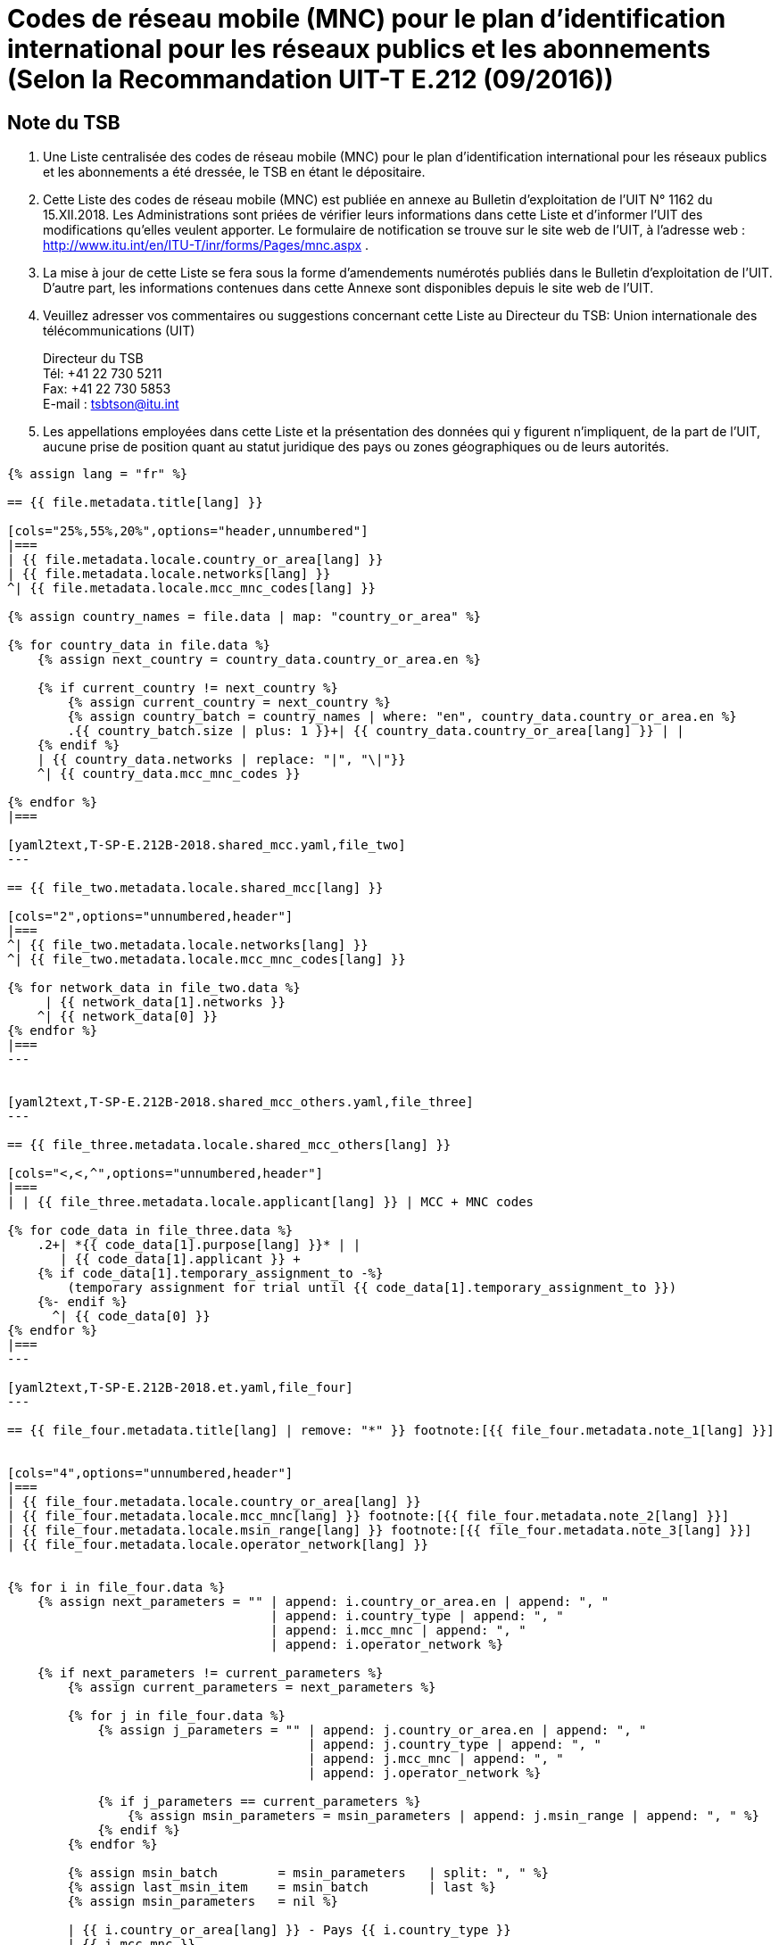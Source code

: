 = Codes de réseau mobile (MNC) pour le plan d'identification international pour les réseaux publics et les abonnements (Selon la Recommandation UIT-T E.212 (09/2016))
:bureau: T
:docnumber: 1162
:published-date: 2018-12-15
:annex-title: Annex to ITU Operational Bulletin
:annex-id: No. 1162
:status: published
:doctype: service-publication
:keywords:
:imagesdir: images
:language: fr
:mn-document-class: itu
:mn-output-extensions: xml,html,pdf,doc,rxl
:local-cache-only:


[preface]
== Note du TSB

. Une Liste centralisée des codes de réseau mobile (MNC) pour le plan d'identification international pour les réseaux publics et les abonnements a été dressée, le TSB en étant le dépositaire.

. Cette Liste des codes de réseau mobile (MNC) est publiée en annexe au Bulletin d’exploitation de l’UIT N° 1162 du 15.XII.2018. Les Administrations sont priées de vérifier leurs informations dans cette Liste et d’informer l’UIT des modifications qu’elles veulent apporter.
Le formulaire de notification se trouve sur le site web de l’UIT, à l'adresse web : http://www.itu.int/en/ITU-T/inr/forms/Pages/mnc.aspx .

. La mise à jour de cette Liste se fera sous la forme d'amendements numérotés publiés dans le Bulletin d'exploitation de l'UIT. D'autre part, les informations contenues dans cette Annexe sont disponibles depuis le site web de l’UIT.

. Veuillez adresser vos commentaires ou suggestions concernant cette Liste au Directeur du TSB:
Union internationale des télécommunications (UIT)
+
--
[align=left]
Directeur du TSB +
Tél: +41 22 730 5211 +
Fax: +41 22 730 5853 +
E-mail : mailto:tsbtson@itu.int[]
--

. Les appellations employées dans cette Liste et la présentation des données qui y figurent n'impliquent, de la part de l'UIT, aucune prise de position quant au statut juridique des pays ou zones géographiques ou de leurs autorités.


[yaml2text,T-SP-E.212B-2018.main.yaml,file]
----
{% assign lang = "fr" %}

== {{ file.metadata.title[lang] }}

[cols="25%,55%,20%",options="header,unnumbered"]
|===
| {{ file.metadata.locale.country_or_area[lang] }}
| {{ file.metadata.locale.networks[lang] }}
^| {{ file.metadata.locale.mcc_mnc_codes[lang] }}

{% assign country_names = file.data | map: "country_or_area" %}

{% for country_data in file.data %}
    {% assign next_country = country_data.country_or_area.en %}

    {% if current_country != next_country %}
        {% assign current_country = next_country %}
        {% assign country_batch = country_names | where: "en", country_data.country_or_area.en %}
        .{{ country_batch.size | plus: 1 }}+| {{ country_data.country_or_area[lang] }} | |
    {% endif %}
    | {{ country_data.networks | replace: "|", "\|"}}
    ^| {{ country_data.mcc_mnc_codes }}

{% endfor %}
|===

[yaml2text,T-SP-E.212B-2018.shared_mcc.yaml,file_two]
---

== {{ file_two.metadata.locale.shared_mcc[lang] }}

[cols="2",options="unnumbered,header"]
|===
^| {{ file_two.metadata.locale.networks[lang] }}
^| {{ file_two.metadata.locale.mcc_mnc_codes[lang] }}

{% for network_data in file_two.data %}
     | {{ network_data[1].networks }}
    ^| {{ network_data[0] }}
{% endfor %}
|===
---


[yaml2text,T-SP-E.212B-2018.shared_mcc_others.yaml,file_three]
---

== {{ file_three.metadata.locale.shared_mcc_others[lang] }}

[cols="<,<,^",options="unnumbered,header"]
|===
| | {{ file_three.metadata.locale.applicant[lang] }} | MCC + MNC codes

{% for code_data in file_three.data %}
    .2+| *{{ code_data[1].purpose[lang] }}* | |
       | {{ code_data[1].applicant }} +
    {% if code_data[1].temporary_assignment_to -%}
        (temporary assignment for trial until {{ code_data[1].temporary_assignment_to }})
    {%- endif %}
      ^| {{ code_data[0] }}
{% endfor %}
|===
---

[yaml2text,T-SP-E.212B-2018.et.yaml,file_four]
---

== {{ file_four.metadata.title[lang] | remove: "*" }} footnote:[{{ file_four.metadata.note_1[lang] }}]


[cols="4",options="unnumbered,header"]
|===
| {{ file_four.metadata.locale.country_or_area[lang] }}
| {{ file_four.metadata.locale.mcc_mnc[lang] }} footnote:[{{ file_four.metadata.note_2[lang] }}]
| {{ file_four.metadata.locale.msin_range[lang] }} footnote:[{{ file_four.metadata.note_3[lang] }}]
| {{ file_four.metadata.locale.operator_network[lang] }}


{% for i in file_four.data %}
    {% assign next_parameters = "" | append: i.country_or_area.en | append: ", "
                                   | append: i.country_type | append: ", "
                                   | append: i.mcc_mnc | append: ", "
                                   | append: i.operator_network %}

    {% if next_parameters != current_parameters %}
        {% assign current_parameters = next_parameters %}

        {% for j in file_four.data %}
            {% assign j_parameters = "" | append: j.country_or_area.en | append: ", "
                                        | append: j.country_type | append: ", "
                                        | append: j.mcc_mnc | append: ", "
                                        | append: j.operator_network %}

            {% if j_parameters == current_parameters %}
                {% assign msin_parameters = msin_parameters | append: j.msin_range | append: ", " %}
            {% endif %}
        {% endfor %}

        {% assign msin_batch        = msin_parameters   | split: ", " %}
        {% assign last_msin_item    = msin_batch        | last %}
        {% assign msin_parameters   = nil %}

        | {{ i.country_or_area[lang] }} - Pays {{ i.country_type }}
        | {{ i.mcc_mnc }}
        |
        {% if i.country_or_area.en != "Switzerland" %}
            {% for item in msin_batch %}
                {% if item != last_msin_item %}
                    {{ item }}; +
                {% else %}
                    {{ item }}
                {% endif %}
            {% endfor %}
        {% else %}
            {{ msin_batch | join: ", " }}
        {% endif %}
        .^| {{ i.operator_network }}

    {% endif %}
{% endfor %}
|===
---

----


== {blank}

[yaml2text,T-SP-E.212B-2018.main.yaml,file]
----
A retourner à UIT/TSB Fax No +41 22 730 5853 / E-mail : mailto:tsbtson@itu.int[]

[align=center]
*Formulaire de notification pour l’attribution ou le retrait des Code de réseau mobile (MNC) pour le plan d'identification international pour les réseaux publics et les abonnements* +
(Selon la Recommandation UIT-T E.212)

_Le présent formulaire doit être utilisé pour notifier au Directeur du TSB les codes MNC qui ont été attribués ou retirés par un Etat Membre depuis la dernière notification._

{% assign width_1 = 100 %}
{% assign width_2 = width_1 | divided_by: 2 %}

Pays/Zone&#58;::
{% for i in (1..width_1) -%}
&#95;
{%- endfor %}

Organisation de l’Etat Membre&#58;::
{% for i in (1..width_1) -%}
&#95;
{%- endfor %}

Personne représentant l’Etat Membre&#58;::
{% for i in (1..width_1) -%}
&#95;
{%- endfor %}

Nom&#58;:::
{% for i in (1..width_2) -%}
&#95;
{%- endfor %}

Adresse&#58;:::
{% for i in (1..width_2) -%}
&#95;
{%- endfor %}

Tél.&#58;:::
{% for i in (1..width_2) -%}
&#95;
{%- endfor %}

Fax&#58;:::
{% for i in (1..width_2) -%}
&#95;
{%- endfor %}

E-mail&#58;:::
{% for i in (1..width_2) -%}
&#95;
{%- endfor %}


[cols="^,^",options="unnumbered"]
|===
| MCC + MNC | Nom du réseau/opérateur

{% for i in (1..28) %}
| |
{% endfor %}
|===

MCC: Indicatif de pays du mobile +
MNC: Code de réseau mobile
----


== {blank}

[yaml2text,T-SP-E.212B-2018.main.yaml,file]
----
A retourner à UIT/TSB Fax No +41 22 730 5853 / E-mail : mailto:tsbtson@itu.int[]

[align=center]
*Notification de l’utilisation ou de l'annulation de l'utilisation extraterritoriale de ressources MCC/MNC* +
(Selon la Recommandation UIT-T E.212, Annexe E)

Chacune des Administrations devrait utiliser ce formulaire pour indiquer au Directeur du TSB qu'elle a donné son accord pour qu'un opérateur puisse utiliser/annuler l'utilisation des ressources MCC+MNC du pays A dans le pays B.


{% assign width_1 = 100 %}
{% assign width_2 = width_1 | divided_by: 2 %}

*MCC/MNC&#58;*::
{% for i in (1..width_1) -%}
&#95;
{%- endfor %}

*Nom de la personne à contacter au sein de l’Administration&#58;*::
{% for i in (1..width_1) -%}
&#95;
{%- endfor %}

*Addresse&#58;*::
{% for i in (1..width_1) -%}
&#95;
{%- endfor %}

*Tél.&#58;*::
{% for i in (1..width_2) -%}
&#95;
{%- endfor %}

*Télécopie&#58;*::
{% for i in (1..width_2) -%}
&#95;
{%- endfor %}

*E-mail&#58;*::
{% for i in (1..width_2) -%}
&#95;
{%- endfor %}

[cols="5",options="unnumbered"]
|===
^h| MCC/MNC
^h| Nom du ou des opérateurs
h| Pays B – Dans lequel les ressources MCC/MNC font l'objet d' une utilisation extraterritoriale
h| Série de numéros MSIN à utiliser dans le pays A
h| Série de numéros MSIN à utiliser dans le pays B

| | | | |
| | | | |
|===


== Amendments

[cols="^,^,^",options="header,unnumbered"]
|===
| Amendement No
| Bulletin d’exploitation No
| Pays ou zone

{% for i in (1..30) %}
| {{ i }} | |
{% endfor %}
|===
----
